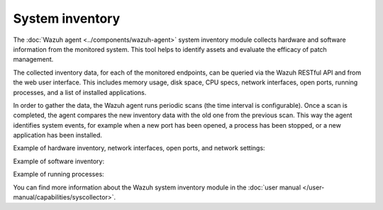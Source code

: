 .. Copyright (C) 2015, Wazuh, Inc.

.. meta::
  :description: Learn more about the rootkit component of Wazuh. The Wazuh agent periodically scans the monitored system to detect rootkits both at the kernel and the user space level.  

System inventory
----------------

The :doc:`Wazuh agent <../components/wazuh-agent>` system inventory module collects hardware and software information from the monitored system. This tool helps to identify assets and evaluate the efficacy of patch management.

The collected inventory data, for each of the monitored endpoints, can be queried via the Wazuh RESTful API and from the web user interface. This includes memory usage, disk space, CPU specs, network interfaces, open ports, running processes, and a list of installed applications.

In order to gather the data, the Wazuh agent runs periodic scans (the time interval is configurable). Once a scan is completed, the agent compares the new inventory data with the old one from the previous scan. This way the agent identifies system events, for example when a new port has been opened, a process has been stopped, or a new application has been installed.

Example of hardware inventory, network interfaces, open ports, and network settings:

.. thumbnail:: /images/getting-started/system-inventory.png
   :title: System inventory
   :alt: System inventory
   :align: center
   :wrap_image: No

Example of software inventory:

.. thumbnail:: /images/getting-started/software-inventory.png
   :title: Software inventory
   :alt: Software inventory
   :align: center
   :wrap_image: No

Example of running processes:

.. thumbnail:: /images/getting-started/running-processes.png
   :title: Running processes
   :alt: Running processes
   :align: center
   :wrap_image: No

You can find more information about the Wazuh system inventory module in the :doc:`user manual </user-manual/capabilities/syscollector>`.
